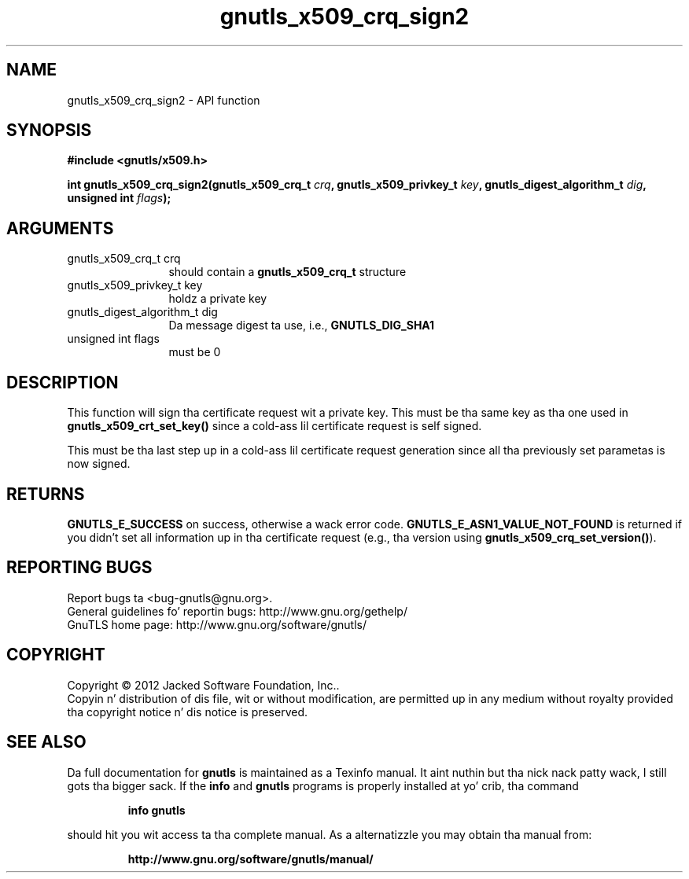 .\" DO NOT MODIFY THIS FILE!  Dat shiznit was generated by gdoc.
.TH "gnutls_x509_crq_sign2" 3 "3.1.15" "gnutls" "gnutls"
.SH NAME
gnutls_x509_crq_sign2 \- API function
.SH SYNOPSIS
.B #include <gnutls/x509.h>
.sp
.BI "int gnutls_x509_crq_sign2(gnutls_x509_crq_t " crq ", gnutls_x509_privkey_t " key ", gnutls_digest_algorithm_t " dig ", unsigned int " flags ");"
.SH ARGUMENTS
.IP "gnutls_x509_crq_t crq" 12
should contain a \fBgnutls_x509_crq_t\fP structure
.IP "gnutls_x509_privkey_t key" 12
holdz a private key
.IP "gnutls_digest_algorithm_t dig" 12
Da message digest ta use, i.e., \fBGNUTLS_DIG_SHA1\fP
.IP "unsigned int flags" 12
must be 0
.SH "DESCRIPTION"
This function will sign tha certificate request wit a private key.
This must be tha same key as tha one used in
\fBgnutls_x509_crt_set_key()\fP since a cold-ass lil certificate request is self
signed.

This must be tha last step up in a cold-ass lil certificate request generation
since all tha previously set parametas is now signed.
.SH "RETURNS"
\fBGNUTLS_E_SUCCESS\fP on success, otherwise a wack error code.
\fBGNUTLS_E_ASN1_VALUE_NOT_FOUND\fP is returned if you didn't set all
information up in tha certificate request (e.g., tha version using
\fBgnutls_x509_crq_set_version()\fP).
.SH "REPORTING BUGS"
Report bugs ta <bug-gnutls@gnu.org>.
.br
General guidelines fo' reportin bugs: http://www.gnu.org/gethelp/
.br
GnuTLS home page: http://www.gnu.org/software/gnutls/

.SH COPYRIGHT
Copyright \(co 2012 Jacked Software Foundation, Inc..
.br
Copyin n' distribution of dis file, wit or without modification,
are permitted up in any medium without royalty provided tha copyright
notice n' dis notice is preserved.
.SH "SEE ALSO"
Da full documentation for
.B gnutls
is maintained as a Texinfo manual. It aint nuthin but tha nick nack patty wack, I still gots tha bigger sack.  If the
.B info
and
.B gnutls
programs is properly installed at yo' crib, tha command
.IP
.B info gnutls
.PP
should hit you wit access ta tha complete manual.
As a alternatizzle you may obtain tha manual from:
.IP
.B http://www.gnu.org/software/gnutls/manual/
.PP
